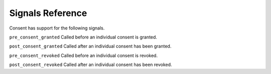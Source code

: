 Signals Reference
========================================

Consent has support for the following signals.

``pre_consent_granted``
Called before an individual consent is granted.

``post_consent_granted``
Called after an individual consent has been granted.

``pre_consent_revoked``
Called before an individual consent is revoked.

``post_consent_revoked``
Called after an individual consent has been revoked.